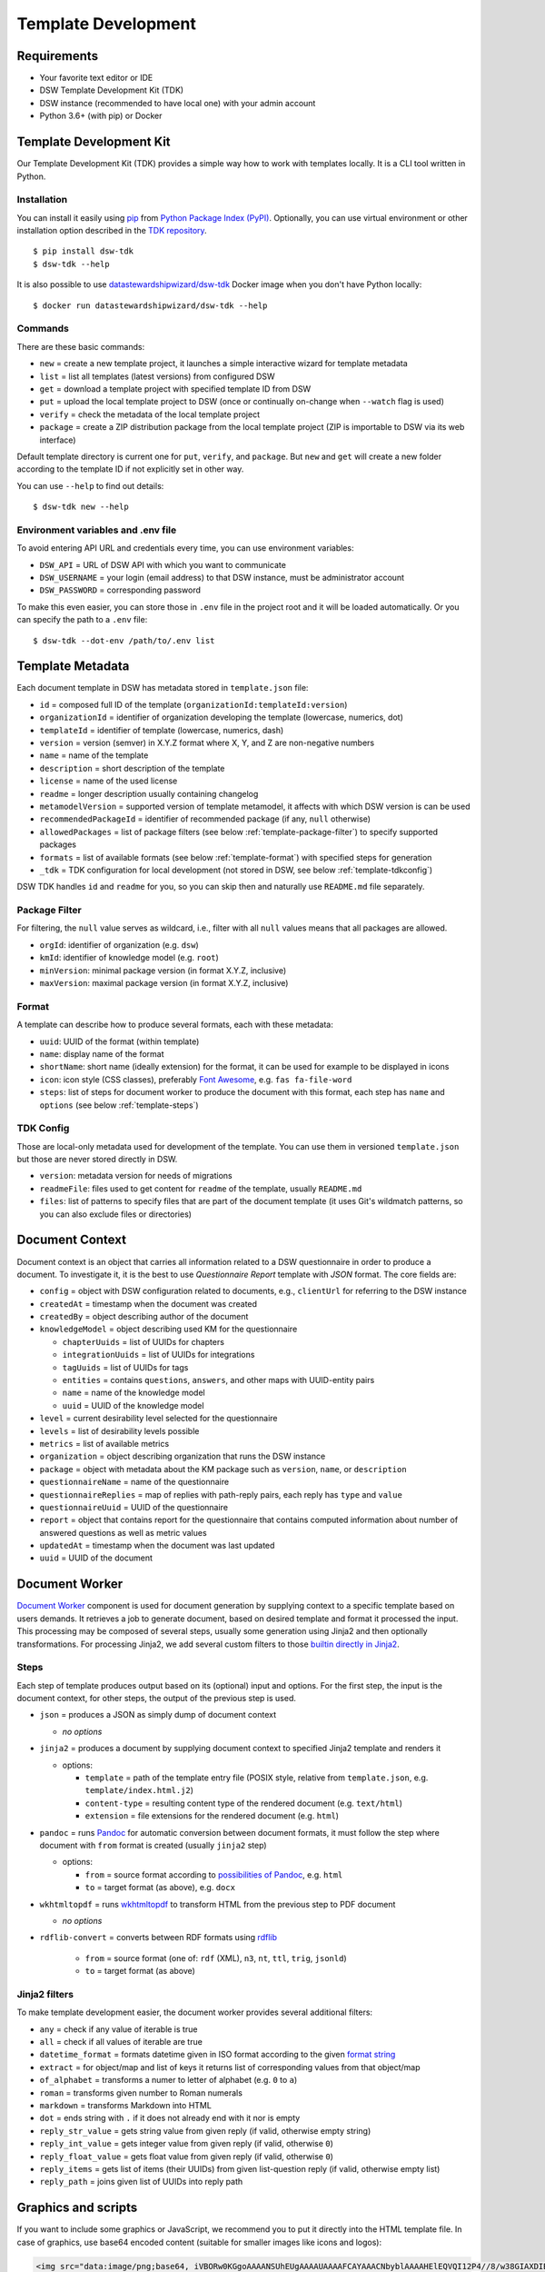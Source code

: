 .. _template-development:

********************
Template Development
********************

Requirements
============

- Your favorite text editor or IDE
- DSW Template Development Kit (TDK)
- DSW instance (recommended to have local one) with your admin account
- Python 3.6+ (with pip) or Docker

Template Development Kit
========================

Our Template Development Kit (TDK) provides a simple way how to work with templates locally. It is a CLI tool written in Python.

Installation
------------

You can install it easily using `pip <https://pip.pypa.io/en/stable/installing/>`_ from `Python Package Index (PyPI) <https://pypi.org/project/dsw_tdk/>`_.
Optionally, you can use virtual environment or other installation option described in the `TDK repository <https://github.com/ds-wizard/dsw-tdk>`_.

:: 

   $ pip install dsw-tdk
   $ dsw-tdk --help


It is also possible to use `datastewardshipwizard/dsw-tdk <https://hub.docker.com/repository/docker/datastewardshipwizard/dsw-tdk>`_ Docker image when you don't have Python locally:

:: 

   $ docker run datastewardshipwizard/dsw-tdk --help


Commands
--------

There are these basic commands:

- ``new`` = create a new template project, it launches a simple interactive wizard for template metadata
- ``list`` = list all templates (latest versions) from configured DSW
- ``get`` = download a template project with specified template ID from DSW
- ``put`` = upload the local template project to DSW (once or continually on-change when ``--watch`` flag is used)
- ``verify`` = check the metadata of the local template project
- ``package`` = create a ZIP distribution package from the local template project (ZIP is importable to DSW via its web interface)

Default template directory is current one for ``put``, ``verify``, and ``package``. But ``new`` and ``get`` will create a new folder according to the template ID if not explicitly set in other way.

You can use ``--help`` to find out details:

::

   $ dsw-tdk new --help


Environment variables and .env file
-----------------------------------

To avoid entering API URL and credentials every time, you can use environment variables:

- ``DSW_API`` = URL of DSW API with which you want to communicate
- ``DSW_USERNAME`` = your login (email address) to that DSW instance, must be administrator account
- ``DSW_PASSWORD`` = corresponding password 

To make this even easier, you can store those in ``.env`` file in the project root and it will be loaded automatically. Or you can specify the path to a ``.env`` file:

::

   $ dsw-tdk --dot-env /path/to/.env list


Template Metadata
=================

Each document template in DSW has metadata stored in ``template.json`` file:

- ``id`` = composed full ID of the template (``organizationId:templateId:version``)
- ``organizationId`` = identifier of organization developing the template (lowercase, numerics, dot)
- ``templateId`` = identifier of template (lowercase, numerics, dash)
- ``version`` = version (semver) in X.Y.Z format where X, Y, and Z are non-negative numbers
- ``name`` = name of the template
- ``description`` = short description of the template
- ``license`` = name of the used license
- ``readme`` = longer description usually containing changelog
- ``metamodelVersion`` = supported version of template metamodel, it affects with which DSW version is can be used
- ``recommendedPackageId`` = identifier of recommended package (if any, ``null`` otherwise)
- ``allowedPackages`` = list of package filters (see below :ref:`template-package-filter`) to specify supported packages
- ``formats`` = list of available formats (see below :ref:`template-format`) with specified steps for generation
- ``_tdk`` = TDK configuration for local development (not stored in DSW, see below :ref:`template-tdkconfig`)

DSW TDK handles ``id`` and ``readme`` for you, so you can skip then and naturally use ``README.md`` file separately.


.. _template-package-filter:

Package Filter
--------------

For filtering, the ``null`` value serves as wildcard, i.e., filter with all ``null`` values means that all packages are allowed.

- ``orgId``: identifier of organization (e.g. ``dsw``)
- ``kmId``: identifier of knowledge model (e.g. ``root``)
- ``minVersion``: minimal package version (in format X.Y.Z, inclusive)
- ``maxVersion``: maximal package version (in format X.Y.Z, inclusive)

.. _template-format:

Format
------

A template can describe how to produce several formats, each with these metadata:

- ``uuid``: UUID of the format (within template)
- ``name``: display name of the format
- ``shortName``: short name (ideally extension) for the format, it can be used for example to be displayed in icons
- ``icon``: icon style (CSS classes), preferably `Font Awesome <https://fontawesome.com/icons?d=gallery>`_, e.g. ``fas fa-file-word``
- ``steps``: list of steps for document worker to produce the document with this format, each step has ``name`` and ``options`` (see below :ref:`template-steps`)

.. _template-tdkconfig:

TDK Config
----------

Those are local-only metadata used for development of the template. You can use them in versioned ``template.json`` but those are never stored directly in DSW.

- ``version``: metadata version for needs of migrations
- ``readmeFile``: files used to get content for ``readme`` of the template, usually ``README.md``
- ``files``: list of patterns to specify files that are part of the document template (it uses Git's wildmatch patterns, so you can also exclude files or directories)

Document Context
================

Document context is an object that carries all information related to a DSW questionnaire in order to produce a document. To investigate it, it is the best to use *Questionnaire Report* template with *JSON* format. The core fields are:

- ``config`` = object with DSW configuration related to documents, e.g., ``clientUrl`` for referring to the DSW instance
- ``createdAt`` = timestamp when the document was created
- ``createdBy`` = object describing author of the document
- ``knowledgeModel`` = object describing used KM for the questionnaire

  - ``chapterUuids`` = list of UUIDs for chapters
  - ``integrationUuids``  = list of UUIDs for integrations
  - ``tagUuids``  = list of UUIDs for tags
  - ``entities`` = contains ``questions``, ``answers``, and other maps with UUID-entity pairs
  - ``name`` = name of the knowledge model
  - ``uuid`` = UUID of the knowledge model

- ``level`` = current desirability level selected for the questionnaire
- ``levels`` = list of desirability levels possible
- ``metrics`` = list of available metrics
- ``organization`` = object describing organization that runs the DSW instance
- ``package`` = object with metadata about the KM package such as ``version``, ``name``, or ``description``
- ``questionnaireName`` = name of the questionnaire
- ``questionnaireReplies`` = map of replies with path-reply pairs, each reply has ``type`` and ``value``
- ``questionnaireUuid`` = UUID of the questionnaire
- ``report`` = object that contains report for the questionnaire that contains computed information about number of answered questions as well as metric values
- ``updatedAt`` = timestamp when the document was last updated
- ``uuid`` = UUID of the document

Document Worker
===============

`Document Worker <https://github.com/ds-wizard/document-worker>`_ component is used for document generation by supplying context to a specific template based on users demands. It retrieves a job to generate document, based on desired template and format it processed the input. This processing may be composed of several steps, usually some generation using Jinja2 and then optionally transformations. For processing Jinja2, we add several custom filters to those `builtin directly in Jinja2 <https://jinja.palletsprojects.com/en/master/templates/#builtin-filters>`_. 

.. _template-steps:

Steps
-----

Each step of template produces output based on its (optional) input and options. For the first step, the input is the document context, for other steps, the output of the previous step is used.

- ``json`` = produces a JSON as simply dump of document context

  - *no options*

- ``jinja2`` = produces a document by supplying document context to specified Jinja2 template and renders it

  - options:
    
    - ``template`` = path of the template entry file (POSIX style, relative from ``template.json``, e.g. ``template/index.html.j2``)
    - ``content-type`` = resulting content type of the rendered document (e.g. ``text/html``)
    - ``extension`` = file extensions for the rendered document (e.g. ``html``)

- ``pandoc`` = runs `Pandoc <https://pandoc.org/index.html>`_ for automatic conversion between document formats, it must follow the step where document with ``from`` format is created (usually ``jinja2`` step)

  - options:
    
    - ``from`` = source format according to `possibilities of Pandoc <https://pandoc.org/index.html>`_, e.g. ``html``
    - ``to`` = target format (as above), e.g. ``docx``

- ``wkhtmltopdf`` = runs `wkhtmltopdf <https://wkhtmltopdf.org>`_ to transform HTML from the previous step to PDF document

  - *no options*

- ``rdflib-convert`` = converts between RDF formats using `rdflib <https://rdflib.readthedocs.io/en/stable/index.html>`_
    
    - ``from`` = source format (one of: ``rdf`` (XML), ``n3``, ``nt``, ``ttl``, ``trig``, ``jsonld``)
    - ``to`` = target format (as above)

Jinja2 filters
--------------

To make template development easier, the document worker provides several additional filters:

- ``any`` = check if any value of iterable is true
- ``all`` = check if all values of iterable are true
- ``datetime_format`` = formats datetime given in ISO format according to the given `format string <https://docs.python.org/3/library/datetime.html#strftime-and-strptime-format-codes>`_
- ``extract`` = for object/map and list of keys it returns list of corresponding values from that object/map
- ``of_alphabet`` = transforms a numer to letter of alphabet (e.g. ``0`` to ``a``)
- ``roman`` = transforms given number to Roman numerals
- ``markdown`` = transforms Markdown into HTML
- ``dot`` = ends string with ``.`` if it does not already end with it nor is empty
- ``reply_str_value`` = gets string value from given reply (if valid, otherwise empty string)
- ``reply_int_value`` = gets integer value from given reply (if valid, otherwise ``0``)
- ``reply_float_value`` = gets float value from given reply (if valid, otherwise ``0``)
- ``reply_items`` = gets list of items (their UUIDs) from given list-question reply (if valid, otherwise empty list)
- ``reply_path`` = joins given list of UUIDs into reply path

Graphics and scripts
====================

If you want to include some graphics or JavaScript, we recommend you to put it directly into the HTML template file. In case of graphics, use base64 encoded content (suitable for smaller images like icons and logos):

.. code-block:: HTML

   <img src="data:image/png;base64, iVBORw0KGgoAAAANSUhEUgAAAAUAAAAFCAYAAACNbyblAAAAHElEQVQI12P4//8/w38GIAXDIBKE0DHxgljNBAAO9TXL0Y4OHwAAAABJRU5ErkJggg==" alt="Red dot" />

Alternatively, you can of course reference picture that is accessible online. For JavaScript, again you can put there directly some script or reference it, for example, from some CDN:

.. code-block:: none

   <style type="text/javascript" src="https://code.jquery.com/jquery-3.3.1.min.js"></style>
   <style type="text/javascript">
     jQuery(".btn").click(function(){
       jQuery(this).toggleClass(".clicked");
     });
   </style>

You can split your template code into multiple files and the use include directive that opens the file and inserts its content where the directive is placed - like we do for including CSS style in HTML template (only one complex HTML file is generated in the end):

.. code-block:: jinja

   <head>
     <title>Data Management Plan</title>
     <meta charset="utf-8">
     <style>{% include "root.css" %}</style>
   </head>


Template Metamodels
===================

Version 3 (since 2.12.0)
-----------------------

- Additional metadata about each replies has been added and structure of reply is changed (extra ``.value`` needed). In case you are using filters such as ``reply_str_value`` no changes are needed.
- For integration reply, the type values are renamed ``IntegrationValue`` -> ``IntegrationType`` and ``PlainValue`` -> ``PlainType`` for consistency.

Version 2 (since 2.6.0)
-----------------------

- Changed ``questionnaireReplies`` to use path-reply map and removed then redundant ``questionnaireRepliesMap`` from document context.
- Replies for list question represented as list of UUIDs instead of size used for numeric indexing.

Version 1 (since 2.5.0)
-----------------------

- Initial version of metamodel, introduced in DSW 2.5.0 as start of versioning.

Further Reading
===============

- `Jinja2: Template Designer Documentation <https://jinja.palletsprojects.com/en/master/templates/>`_
- Examples

  - `ds-wizard/questionnaire-report-template <https://github.com/ds-wizard/questionnaire-report-template>`_
  - `ds-wizard/madmp-template <https://github.com/ds-wizard/madmp-template>`_
